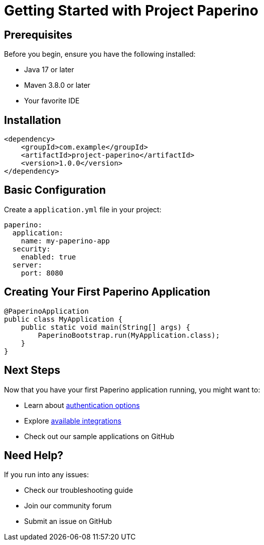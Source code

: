 = Getting Started with Project Paperino
:description: Learn how to get started with Project Paperino

== Prerequisites

Before you begin, ensure you have the following installed:

* Java 17 or later
* Maven 3.8.0 or later
* Your favorite IDE

== Installation

[source,xml]
----
<dependency>
    <groupId>com.example</groupId>
    <artifactId>project-paperino</artifactId>
    <version>1.0.0</version>
</dependency>
----

== Basic Configuration

Create a `application.yml` file in your project:

[source,yaml]
----
paperino:
  application:
    name: my-paperino-app
  security:
    enabled: true
  server:
    port: 8080
----

== Creating Your First Paperino Application

[source,java]
----
@PaperinoApplication
public class MyApplication {
    public static void main(String[] args) {
        PaperinoBootstrap.run(MyApplication.class);
    }
}
----

== Next Steps

Now that you have your first Paperino application running, you might want to:

* Learn about xref:authentication:overview.adoc[authentication options]
* Explore xref:integrations:overview.adoc[available integrations]
* Check out our sample applications on GitHub

== Need Help?

If you run into any issues:

* Check our troubleshooting guide
* Join our community forum
* Submit an issue on GitHub

